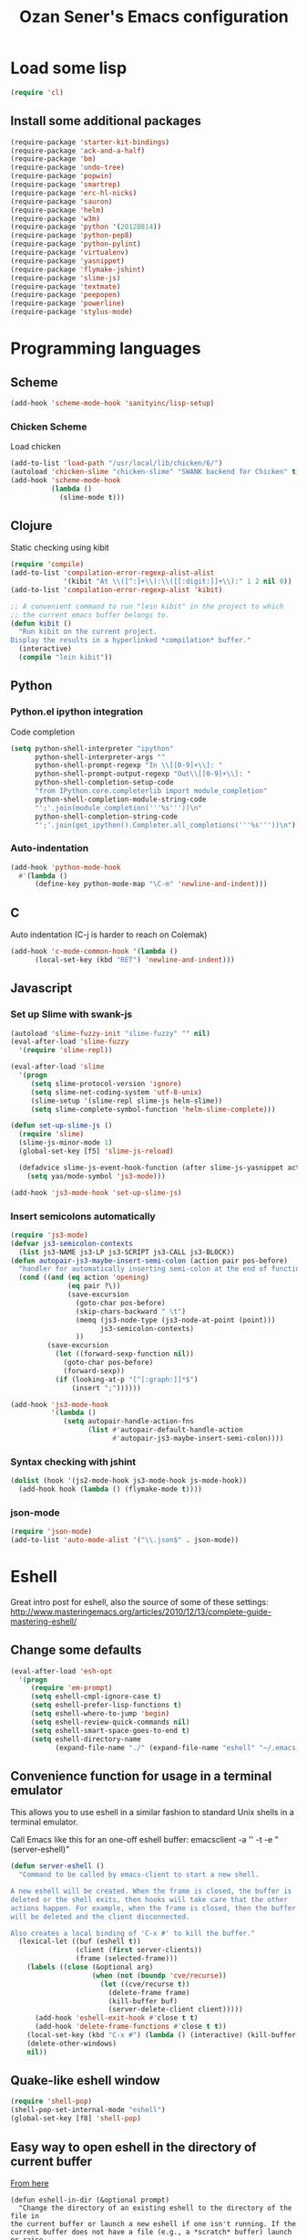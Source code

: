 #+TITLE: Ozan Sener's Emacs configuration
#+OPTIONS: toc:nil num:nil ^:nil
* Load some lisp
#+begin_src emacs-lisp
  (require 'cl)
#+end_src

** Install some additional packages
#+begin_src emacs-lisp
  (require-package 'starter-kit-bindings)
  (require-package 'ack-and-a-half)
  (require-package 'bm)
  (require-package 'undo-tree)
  (require-package 'popwin)
  (require-package 'smartrep)
  (require-package 'erc-hl-nicks)
  (require-package 'sauron)
  (require-package 'helm)
  (require-package 'w3m)
  (require-package 'python '(20120814))
  (require-package 'python-pep8)
  (require-package 'python-pylint)
  (require-package 'virtualenv)
  (require-package 'yasnippet)
  (require-package 'flymake-jshint)
  (require-package 'slime-js)
  (require-package 'textmate)
  (require-package 'peepopen)
  (require-package 'powerline)
  (require-package 'stylus-mode)
#+end_src

* Programming languages
** Scheme
#+begin_src emacs-lisp
  (add-hook 'scheme-mode-hook 'sanityinc/lisp-setup)
#+end_src
*** Chicken Scheme
Load chicken
#+begin_src emacs-lisp
  (add-to-list 'load-path "/usr/local/lib/chicken/6/")
  (autoload 'chicken-slime "chicken-slime" "SWANK backend for Chicken" t)
  (add-hook 'scheme-mode-hook
            (lambda ()
              (slime-mode t)))
#+end_src
** Clojure
Static checking using kibit
#+begin_src emacs-lisp
  (require 'compile)
  (add-to-list 'compilation-error-regexp-alist-alist
               '(kibit "At \\([^:]+\\):\\([[:digit:]]+\\):" 1 2 nil 0))
  (add-to-list 'compilation-error-regexp-alist 'kibit)

  ;; A convenient command to run "lein kibit" in the project to which
  ;; the current emacs buffer belongs to.
  (defun kibit ()
    "Run kibit on the current project.
  Display the results in a hyperlinked *compilation* buffer."
    (interactive)
    (compile "lein kibit"))
#+end_src
** Python
*** Python.el ipython integration
Code completion
#+begin_src emacs-lisp
  (setq python-shell-interpreter "ipython"
        python-shell-interpreter-args ""
        python-shell-prompt-regexp "In \\[[0-9]+\\]: "
        python-shell-prompt-output-regexp "Out\\[[0-9]+\\]: "
        python-shell-completion-setup-code
        "from IPython.core.completerlib import module_completion"
        python-shell-completion-module-string-code
        "';'.join(module_completion('''%s'''))\n"
        python-shell-completion-string-code
        "';'.join(get_ipython().Completer.all_completions('''%s'''))\n")
#+end_src
*** Auto-indentation
#+begin_src emacs-lisp
  (add-hook 'python-mode-hook
    #'(lambda ()
        (define-key python-mode-map "\C-m" 'newline-and-indent)))
#+end_src
** C
Auto indentation (C-j is harder to reach on Colemak)
#+begin_src emacs-lisp
  (add-hook 'c-mode-common-hook '(lambda ()
        (local-set-key (kbd "RET") 'newline-and-indent)))
#+end_src
** Javascript
*** Set up Slime with swank-js
#+begin_src emacs-lisp
  (autoload 'slime-fuzzy-init "slime-fuzzy" "" nil)
  (eval-after-load 'slime-fuzzy
    '(require 'slime-repl))

  (eval-after-load 'slime
    '(progn
       (setq slime-protocol-version 'ignore)
       (setq slime-net-coding-system 'utf-8-unix)
       (slime-setup '(slime-repl slime-js helm-slime))
       (setq slime-complete-symbol-function 'helm-slime-complete)))

  (defun set-up-slime-js ()
    (require 'slime)
    (slime-js-minor-mode 1)
    (global-set-key [f5] 'slime-js-reload)

    (defadvice slime-js-event-hook-function (after slime-js-yasnippet activate)
      (setq yas/mode-symbol 'js3-mode)))

  (add-hook 'js3-mode-hook 'set-up-slime-js)
#+end_src

*** Insert semicolons automatically
#+begin_src emacs-lisp
  (require 'js3-mode)
  (defvar js3-semicolon-contexts
    (list js3-NAME js3-LP js3-SCRIPT js3-CALL js3-BLOCK))
  (defun autopair-js3-maybe-insert-semi-colon (action pair pos-before)
    "handler for automatically inserting semi-colon at the end of function call."
    (cond ((and (eq action 'opening)
                (eq pair ?\))
                (save-excursion
                  (goto-char pos-before)
                  (skip-chars-backward " \t")
                  (memq (js3-node-type (js3-node-at-point (point)))
                        js3-semicolon-contexts)
                  ))
           (save-excursion
             (let ((forward-sexp-function nil))
               (goto-char pos-before)
               (forward-sexp))
             (if (looking-at-p "[^[:graph:]]*$")
                 (insert ";"))))))

  (add-hook 'js3-mode-hook
            '(lambda ()
               (setq autopair-handle-action-fns
                     (list #'autopair-default-handle-action
                           #'autopair-js3-maybe-insert-semi-colon))))
#+end_src

*** Syntax checking with jshint
#+begin_src emacs-lisp
  (dolist (hook '(js2-mode-hook js3-mode-hook js-mode-hook))
    (add-hook hook (lambda () (flymake-mode t))))
#+end_src
*** json-mode
#+begin_src emacs-lisp
  (require 'json-mode)
  (add-to-list 'auto-mode-alist '("\\.json$" . json-mode))
#+end_src
* Eshell
Great intro post for eshell, also the source of some of these settings:
http://www.masteringemacs.org/articles/2010/12/13/complete-guide-mastering-eshell/

** Change some defaults
#+begin_src emacs-lisp
  (eval-after-load 'esh-opt
    '(progn
       (require 'em-prompt)
       (setq eshell-cmpl-ignore-case t)
       (setq eshell-prefer-lisp-functions t)
       (setq eshell-where-to-jump 'begin)
       (setq eshell-review-quick-commands nil)
       (setq eshell-smart-space-goes-to-end t)
       (setq eshell-directory-name
             (expand-file-name "./" (expand-file-name "eshell" "~/.emacs.d")))))
#+end_src

** Convenience function for usage in a terminal emulator
This allows you to use eshell in a similar fashion to standard Unix
shells in a terminal emulator.

Call Emacs like this for an one-off eshell buffer:
emacsclient -a '' -t -e "(server-eshell)"
#+begin_src emacs-lisp
  (defun server-eshell ()
    "Command to be called by emacs-client to start a new shell.

  A new eshell will be created. When the frame is closed, the buffer is
  deleted or the shell exits, then hooks will take care that the other
  actions happen. For example, when the frame is closed, then the buffer
  will be deleted and the client disconnected.

  Also creates a local binding of 'C-x #' to kill the buffer."
    (lexical-let ((buf (eshell t))
                  (client (first server-clients))
                  (frame (selected-frame)))
      (labels ((close (&optional arg)
                      (when (not (boundp 'cve/recurse))
                        (let ((cve/recurse t))
                          (delete-frame frame)
                          (kill-buffer buf)
                          (server-delete-client client)))))
        (add-hook 'eshell-exit-hook #'close t t)
        (add-hook 'delete-frame-functions #'close t t))
      (local-set-key (kbd "C-x #") (lambda () (interactive) (kill-buffer buf)))
      (delete-other-windows)
      nil))
#+end_src

** Quake-like eshell window
#+begin_src emacs-lisp
  (require 'shell-pop)
  (shell-pop-set-internal-mode "eshell")
  (global-set-key [f8] 'shell-pop)
#+end_src

** Easy way to open eshell in the directory of current buffer
[[https://github.com/technomancy/emacs-starter-kit/commit/c0e568d3c9940c9dd5241e4b49467723590fc2c2][From here]]
#+begin_src
(defun eshell-in-dir (&optional prompt)
  "Change the directory of an existing eshell to the directory of the file in
the current buffer or launch a new eshell if one isn't running. If the
current buffer does not have a file (e.g., a *scratch* buffer) launch or raise
eshell, as appropriate. Given a prefix arg, prompt for the destination
directory."
  (interactive "P")
  (let* ((original-buffer (current-buffer))
         (name (buffer-file-name))
         (dir (cond (prompt (read-directory-name "Directory: " nil nil t))
                    (name (file-name-directory name))
                    (t nil)))
         (buffers (delq nil (mapcar (lambda (buf)
                                      (with-current-buffer buf
                                        (when (eq 'eshell-mode major-mode)
                                          (buffer-name))))
                                    (buffer-list))))
         (buffer (cond ((eq 1 (length buffers)) (first buffers))
                       ((< 1 (length buffers)) (ido-completing-read
                                                "Eshell buffer: " buffers nil t
                                                nil nil (first buffers)))
                       (t (eshell)))))
    (with-current-buffer buffer
      (when dir
        (eshell/cd (list dir))
        (eshell-send-input))
      (end-of-buffer)
      (switch-to-buffer original-buffer)
      (shell-pop-up))))
#+end_src

** Clickable ls output
[[http://www.emacswiki.org/emacs/EshellEnhancedLS][From EmacsWiki]]
#+begin_src emacs-lisp
  (eval-after-load "em-ls"
    '(progn
       (defun ted-eshell-ls-find-file-at-point (point)
         "RET on Eshell's `ls' output to open files."
         (interactive "d")
         (find-file
          (replace-regexp-in-string
           "[ \t\n]*$" ""
           (replace-regexp-in-string
            "^[ \t\n]*" ""
            (buffer-substring-no-properties
             (previous-single-property-change point 'help-echo)
             (next-single-property-change point 'help-echo))))))

       (defun pat-eshell-ls-find-file-at-mouse-click (event)
         "Middle click on Eshell's `ls' output to open files.
   From Patrick Anderson via the wiki."
         (interactive "e")
         (ted-eshell-ls-find-file-at-point (posn-point (event-end event))))

       (let ((map (make-sparse-keymap)))
         (define-key map (kbd "RET")      'ted-eshell-ls-find-file-at-point)
         (define-key map (kbd "<return>") 'ted-eshell-ls-find-file-at-point)
         (define-key map (kbd "<mouse-2>") 'pat-eshell-ls-find-file-at-mouse-click)
         (defvar ted-eshell-ls-keymap map))

       (defadvice eshell-ls-decorated-name (after ted-electrify-ls activate)
         "Eshell's `ls' now lets you click or RET on file names to open them."
         (add-text-properties 0 (length ad-return-value)
                              (list 'help-echo "RET, mouse-2: visit this file"
                                    'mouse-face 'highlight
                                    'keymap ted-eshell-ls-keymap)
                              ad-return-value)
         ad-return-value)))
#+end_src

** Colorize prompt on nonzero exit codes
#+begin_src emacs-lisp
  (defface esk-eshell-error-prompt-face
    '((((class color) (background dark)) (:foreground "red" :bold t))
      (((class color) (background light)) (:foreground "red" :bold t)))
    "Face for nonzero prompt results"
    :group 'eshell-prompt)

  (add-hook 'eshell-after-prompt-hook
            (defun esk-eshell-exit-code-prompt-face ()
              (when (and eshell-last-command-status
                         (not (zerop eshell-last-command-status)))
                (let ((inhibit-read-only t))
                  (add-text-properties
                   (save-excursion (beginning-of-line) (point)) (point-max)
                   '(face esk-eshell-error-prompt-face))))))
#+end_src

** Misc commands
#+begin_src emacs-lisp
  (defun eshell/cds ()
    "Change directory to the project's root."
    (eshell/cd (locate-dominating-file default-directory "src")))

  (defun eshell/cdl ()
    "Change directory to the project's root."
    (eshell/cd (locate-dominating-file default-directory "lib")))

  (defun eshell/cdg ()
    "Change directory to the project's root."
    (eshell/cd (locate-dominating-file default-directory ".git")))
#+end_src

* Editing
** Multiple cursors
#+begin_src emacs-lisp
  (require 'region-bindings-mode)
  (region-bindings-mode-enable)

  (define-key region-bindings-mode-map "a" 'mc/mark-all-like-this)
  (define-key region-bindings-mode-map "p" 'mc/mark-previous-like-this)
  (define-key region-bindings-mode-map "n" 'mc/mark-next-like-this)
  (define-key region-bindings-mode-map "m" 'mc/mark-more-like-this-extended)

  (define-key region-bindings-mode-map "cc" 'mc/edit-lines)
  (define-key region-bindings-mode-map "ce" 'mc/edit-ends-of-lines)
  (define-key region-bindings-mode-map "ca" 'mc/edit-beginnings-of-lines)

  (global-set-key (kbd "<s-return>") 'set-rectangular-region-anchor)
#+end_src

* Window management
** Popwin
#+begin_src emacs-lisp
  (require 'popwin)
  (setq display-buffer-function 'popwin:display-buffer)

  (setq popwin:special-display-config
        '(("*Help*" :height 30 :stick t)
          ("*Completions*" :noselect t)
          ("*compilation*" :noselect t)
          ("*Messages*" :height 30)
          ("*Occur*" :noselect t)
          ("*Directory*" :noselect t)
          ("*Packages*" :height 30)
          ("*ack-and-a-half*" :noselect t)
          ("\\*Slime Description.*" :noselect t :regexp t :height 30)
          ("*magit-commit*" :noselect t :height 40 :width 80)
          ("*magit-diff*" :noselect t :height 40 :width 80)
          ("*magit-edit-log*" :noselect t :height 15 :width 80)
          ("\\*Slime Inspector.*" :regexp t :height 30)
          ("*Ido Completions*" :noselect t :height 30)
          ("\\*ansi-term\\*.*" :regexp t :height 30)
          ("*shell*" :height 30)
          ("*gists*" :height 30)
          ("*sldb.*":regexp t :height 30)))
#+end_src
* Email
Mu4e (http://www.djcbsoftware.nl/code/mu/) is e great mail reader.
#+begin_src sh
  brew install offlineimap
  brew install mu --with-emacs
#+end_src

#+begin_src emacs-lisp
  (require 'mu4e)

  (setq mu4e-drafts-folder "/[Gmail].Drafts")
  (setq mu4e-sent-folder   "/[Gmail].Sent Mail")
  (setq mu4e-trash-folder  "/[Gmail].Trash")

  ;; setup some handy shortcuts
  (setq mu4e-maildir-shortcuts
        '( ("/INBOX"               . ?i)
           ("/[Gmail].Sent Mail"   . ?s)
           ("/[Gmail].Trash"       . ?t)
           ("/[Gmail].All Mail"    . ?a)))

  ;; allow for updating mail using 'U' in the main view:
  (setq mu4e-get-mail-command "offlineimap")

  ;; something about ourselves
  (setq
   user-mail-address "ozan@ozansener.com"
   user-full-name  "Ozan Sener"
   message-signature
   (concat
    "Ozan Sener\n"
    "http://ozansener.com\n"))

  (setq mail-user-agent 'mu4e-user-agent)

  (setq message-send-mail-function 'smtpmail-send-it
        smtpmail-stream-type 'starttls
        starttls-use-gnutls t
        smtpmail-smtp-server "smtp.gmail.com"
        smtpmail-smtp-service 587)

  (setq mu4e-bookmarks
        '( ("flag:unread AND NOT flag:trashed" "Unread messages"      ?u)
           ("date:today..now"                  "Today's messages"     ?t)
           ("date:7d..now"                     "Last 7 days"          ?w)
           ("mime:image/*"                     "Messages with images" ?i)))

  (setq mu4e-update-interval 900
        mu4e-html2text-command "w3m -dump -T text/html"
        mu4e-confirm-quit nil
        mu4e-headers-date-format "%B %e, %Y"
        mu4e-refile-folder "/Archives"
        mu4e-show-images t
        mu4e-use-fancy-chars t)

#+end_src

* Chat
#+begin_src emacs-lisp
  (defun start-im ()
    (interactive)
    (require 'secrets "~/secrets.gpg")
    (jabber-connect-all)
    (znc-erc 'bitlbee)
    (sauron-start-hidden))
#+end_src
** ERC
*** Disable trailing whitespace in ERC buffers
#+begin_src emacs-lisp
  (add-hook 'erc-mode-hook (lambda ()
                                (setq show-trailing-whitespace nil)))
#+end_src

*** Growl notifications
#+begin_src emacs-lisp
  (defun my-erc-hook (match-type nick message)
    "Shows a growl notification, when user's nick was mentioned. If the buffer is currently not visible, makes it sticky."
    (unless (posix-string-match "^\\** *Users on #" message)
      (todochiku-message
       "ERC"
       (concat "Name mentioned on: " (buffer-name (current-buffer)))
       (todochiku-icon 'irc))))
  (add-hook 'erc-text-matched-hook 'my-erc-hook)
#+end_src
*** ZNC
#+begin_src emacs-lisp
  (require 'znc)
#+end_src
** Jabber
#+begin_src emacs-lisp
  (require 'jabber-autoloads)
  (add-hook 'jabber-post-connect-hooks 'jabber-whitespace-ping-start)
  (add-hook 'jabber-post-connect-hooks 'jabber-muc-autojoin)
  (add-hook 'jabber-post-connect-hooks 'jabber-send-default-presence)

  (setq jabber-auto-reconnect t
        jabber-activity-count-in-title t)
#+end_src
*** Hipchat
From https://gist.github.com/4002033
#+begin_src emacs-lisp
  ;; To join HipChat rooms easily
  (defvar hipchat-number "29017")
  (defvar hipchat-nickname "Ozan Sener")
  (defun hipchat-join (room)
    (interactive "sRoom name: ")
    (jabber-groupchat-join
     (jabber-read-account)
     (concat hipchat-number "_" room "@conf.hipchat.com")
     hipchat-nickname
     t))

  ;; Mention nicknames in a way that HipChat clients will pickup
  (defun hipchat-mention (nickname)
    (interactive
     (list (jabber-muc-read-nickname jabber-group "Nickname: ")))
    (insert (concat "@\"" nickname "\" ")))
#+end_src
* Helm
#+begin_src emacs-lisp
  (require 'helm-config)
#+end_src

Eshell completion
#+begin_src emacs-lisp
  (require 'helm-files)

  (add-hook 'eshell-mode-hook
            #'(lambda ()
                (define-key eshell-mode-map
                  (kbd "M-p")
                  'helm-eshell-history)))
#+end_src

Ipython completion
#+begin_src emacs-lisp
  (require 'helm-ipython)
  (define-key python-mode-map (kbd "M-<tab>")
    'helm-ipython-complete)
#+end_src

Elisp completion
#+begin_src emacs-lisp
  (define-key emacs-lisp-mode-map (kbd "M-<tab>")
    'helm-lisp-completion-at-point)
#+end_src

JavaScript completion
#+begin_src emacs-lisp
  (define-key js3-mode-map (kbd "M-<tab>")
    'helm-slime-complete)
#+end_src

Keybindings
#+begin_src emacs-lisp
  (global-set-key (kbd "<f1>") 'helm-mini)
#+end_src

* Notifications
#+begin_src emacs-lisp
  (defun sauron-fx-sox (path)
    "Play a wav-file at PATH using program sox."
    (unless (and (file-readable-p path) (file-regular-p path))
      (error "%s is not a playable file" path))
    (unless (executable-find "sox")
      (error "sox not found"))
    (call-process "sox" nil 0 nil "--volume=1" "-V0" "-q" path "-d"))

  (global-set-key (kbd "C-c s") 'sauron-toggle-hide-show)
  (global-set-key (kbd "C-c h") 'sauron-clear)

  (setq
   sauron-max-line-length 120
   sauron-separate-frame nil
   sauron-watch-nicks '("ozan"))

  ;; some sound/light effects for certain events
  (add-hook 'sauron-event-added-functions
            (lambda (origin prio msg &optional props)
              (todochiku-message "Emacs" msg (todochiku-icon 'irc))
              (if (string-match "ping" msg)
                  (sauron-fx-sox "/System/Library/Sounds/Tink.aiff"))
              (cond
               ((= prio 3) (sauron-fx-sox "/System/Library/Sounds/Tink.aiff"))
               ((= prio 4) (sauron-fx-sox "/System/Library/Sounds/Ping.aiff"))
               ((= prio 5)
                (sauron-fx-sox "/System/Library/Sounds/Glass.aiff")))))

  (add-hook 'sauron-event-block-functions
            (lambda (origin prio msg &optional props)
              (or
               (string-match "^*** Users" msg)))) ;; filter out IRC spam

#+end_src
* OSX related tweaks
** Use system Trash
Uses [[http://hasseg.org/trash/][trash]]
#+begin_src emacs-lisp
  (when *is-a-mac*
    (setq delete-by-moving-to-trash t)
    (defun system-move-file-to-trash (filename)
      (shell-command (concat "trash " (shell-quote-argument filename)))))
#+end_src

** Input related tweaks
#+begin_src emacs-lisp
  (when *is-a-mac*
    (setq mac-command-modifier 'super)
    (setq mac-option-modifier 'meta)
    (setq mouse-wheel-scroll-amount '(0.001)))
#+end_src

** Add a shortcut for toggling fullscreen mode in Cocoa Emacs
#+begin_src emacs-lisp
(when *is-cocoa-emacs*
  (global-set-key [f11] 'ns-toggle-fullscreen))
#+end_src

** PeepOpen
#+begin_src emacs-lisp
  (when *is-a-mac*
    (textmate-mode)
    (diminish 'textmate-mode)
    (define-key *textmate-mode-map* [(super t)] 'peepopen-goto-file-gui))
#+end_src

* Cosmetic changes
** Set default font
#+begin_src emacs-lisp
  (if *is-a-mac*
      (add-to-list 'default-frame-alist
                   '(font . "Akkurat-Mono-15"))
    (add-to-list 'default-frame-alist
                 '(font . "Akkurat-Mono-12")))
#+end_src

** Set Unicode font
#+begin_src emacs-lisp
  (set-fontset-font "fontset-default" 'unicode "Menlo")
#+end_src

** Disable bold faces
#+begin_src emacs-lisp
  (mapc
   (lambda (face)
     (set-face-attribute face nil :weight 'normal :underline nil))
   (face-list))
#+end_src

** Fancy mode line
#+begin_src emacs-lisp
  (powerline-default)
#+end_src

* Misc Emacs modes
** Completion
Launch standard completion using tab
#+begin_src emacs-lisp
  (setq tab-always-indent 'complete)
  (add-to-list 'completion-styles 'initials t)
#+end_src

Exclude very large buffers from dabbrev
#+begin_src emacs-lisp
  (defun sanityinc/dabbrev-friend-buffer (other-buffer)
    (< (buffer-size other-buffer) (* 1 1024 1024)))

  (setq dabbrev-friend-buffer-function 'sanityinc/dabbrev-friend-buffer)
#+end_src
** Convenient bookmarking using bm
#+begin_src emacs-lisp
(global-set-key (kbd "<C-f2>") 'bm-toggle)
(global-set-key (kbd "<f2>")   'bm-next)
(global-set-key (kbd "<S-f2>") 'bm-previous)
(global-set-key (kbd "<left-fringe> <mouse-1>") 'bm-toggle-mouse)
(global-set-key (kbd "<left-fringe> <wheel-down>") 'bm-next-mouse)
(global-set-key (kbd "<left-fringe> <wheel-up>") 'bm-previous-mouse)
#+end_src

** Undo-Tree
#+begin_src emacs-lisp
  (global-undo-tree-mode)
  (diminish 'undo-tree-mode)
#+end_src

** Browsers
#+begin_src emacs-lisp
  (setq browse-url-browser-function 'browse-url-firefox)
  (setq w3m-command "/usr/local/bin/w3m")

#+end_src

** Disable hl-line-mode
#+begin_src emacs-lisp
  (remove-hook 'prog-mode-hook 'esk-turn-on-hl-line-mode)
#+end_src

** ack-and-a-half
Editable buffer
#+begin_src emacs-lisp
  (require 'wgrep-ack)
#+end_src

Shorter aliases
#+begin_src emacs-lisp
  (defalias 'ack 'ack-and-a-half)
  (defalias 'ack-same 'ack-and-a-half-same)
  (defalias 'ack-find-file 'ack-and-a-half-find-file)
  (defalias 'ack-find-file-same 'ack-and-a-half-find-file-same)
#+end_src

** Shell
Use fish shell
#+begin_src emacs-lisp
  (setq explicit-shell-file-name "/usr/local/bin/fish")
#+end_src

** Snippets
#+begin_src emacs-lisp
  (yas-global-mode 1)
#+end_src

*** Helper functions
Helm interface
#+begin_src emacs-lisp
  (defun shk-yas/helm-prompt (prompt choices &optional display-fn)
    "Use helm to select a snippet. Put this into `yas/prompt-functions.'"
    (interactive)
    (setq display-fn (or display-fn 'identity))
    (if (require 'helm-config)
        (let (tmpsource cands result rmap)
          (setq cands (mapcar (lambda (x) (funcall display-fn x)) choices))
          (setq rmap (mapcar (lambda (x) (cons (funcall display-fn x) x)) choices))
          (setq tmpsource
                (list
                 (cons 'name prompt)
                 (cons 'candidates cands)
                 '(action . (("Expand" . (lambda (selection) selection))))
                 ))
          (setq result (helm-other-buffer '(tmpsource) "*helm-select-yasnippet"))
          (if (null result)
              (signal 'quit "user quit!")
            (cdr (assoc result rmap))))
      nil))
  (setq yas/prompt-functions '(shk-yas/helm-prompt yas/no-prompt))
#+end_src

JavaScript [[https://github.com/magnars/.emacs.d/blob/master/defuns/snippet-helpers.el][(From here)]]
#+begin_src emacs-lisp
  (defun js-method-p ()
    (save-excursion
      (word-search-backward "function")
      (looking-back ": ")))

  (defun js-function-declaration-p ()
    (save-excursion
      (word-search-backward "function")
      (looking-back "^\\s *")))

  (defun snippet--function-punctuation ()
    (if (js-method-p)
        (when (not (looking-at "[ \n\t\r]*}"))
          (insert ","))
      (unless (js-function-declaration-p)
        (if (looking-at "$") (insert ";")))))

  (defun snippet--function-name ()
    (if (js-function-declaration-p) "name" ""))
#+end_src

* Misc keybindings
** Quick way to open a link
#+begin_src emacs-lisp
  (global-set-key "\C-cb" 'org-open-at-point-global)
#+end_src

* Misc tweaks
** No bell whatsoever please
#+begin_src emacs-lisp
  (setq visual-bell nil)
  (setq ring-bell-function 'ignore)
#+end_src
** Enable menubar explicitly
#+begin_src emacs-lisp
  (menu-bar-mode t)
#+end_src
** Disable autopair in some modes
#+begin_src emacs-lisp
  (add-hook 'erc-mode-hook 'inhibit-autopair)
  (add-hook 'term-mode-hook 'inhibit-autopair)
#+end_src

** Disable show-trailing-whitespace in some modes
#+begin_src emacs-lisp
  (dolist (hook '(erc-mode-hook
                  term-mode-hook
                  eshell-mode-hook
                  nrepl-mode-hook
                  inferior-python-mode-hook
                  inferior-emacs-lisp-mode
                  helm-update-hook
                  slime-repl-mode-hook
                  mu4e-main-mode-hook
                  mu4e-headers-mode-hook
                  mu4e-view-mode-hook
                  jabber-roster-mode-hook
                  jabber-chat-mode-hook
                  jabber-browse-mode-hook))
    (add-hook hook (lambda () (setq show-trailing-whitespace nil))))
#+end_src

** Wrap lines longer than 79 characters
#+begin_src emacs-lisp
  (setq-default fill-column 79)
#+end_src
